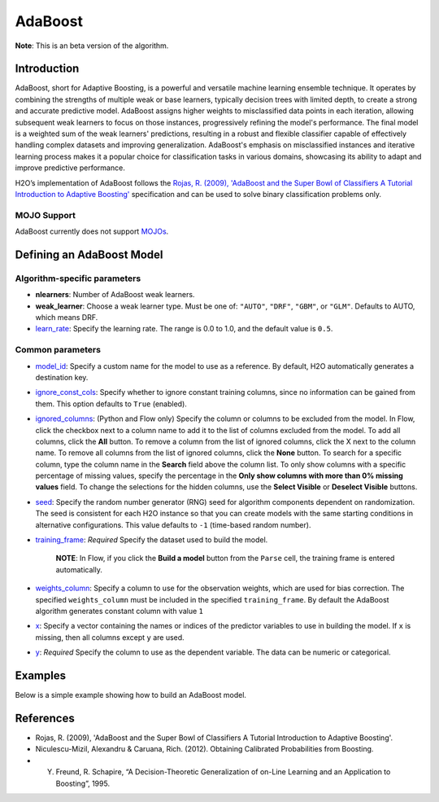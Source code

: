 .. _adaboost:

AdaBoost
--------
**Note**: This is an beta version of the algorithm.

Introduction
~~~~~~~~~~~~

AdaBoost, short for Adaptive Boosting, is a powerful and versatile machine learning ensemble technique. It operates by combining the strengths of multiple weak or base learners, typically decision trees with limited depth, to create a strong and accurate predictive model. AdaBoost assigns higher weights to misclassified data points in each iteration, allowing subsequent weak learners to focus on those instances, progressively refining the model's performance. The final model is a weighted sum of the weak learners' predictions, resulting in a robust and flexible classifier capable of effectively handling complex datasets and improving generalization. AdaBoost's emphasis on misclassified instances and iterative learning process makes it a popular choice for classification tasks in various domains, showcasing its ability to adapt and improve predictive performance.

H2O’s implementation of AdaBoost follows the `Rojas, R. (2009), 'AdaBoost and the Super Bowl of Classifiers A Tutorial Introduction to Adaptive Boosting' <https://citeseerx.ist.psu.edu/viewdoc/download;jsessionid=BD98C2F2A8C7EEE8314FA129FBE61984?doi=10.1.1.382.9086&rep=rep1&type=pdf>`__ specification and can be used to solve binary classification problems only.

MOJO Support
''''''''''''

AdaBoost currently does not support `MOJOs <../save-and-load-model.html#supported-mojos>`__.

Defining an AdaBoost Model
~~~~~~~~~~~~~~~~~~~~~~~~~~

Algorithm-specific parameters
'''''''''''''''''''''''''''''

-  **nlearners**: Number of AdaBoost weak learners.

-  **weak_learner**: Choose a weak learner type. Must be one of: ``"AUTO"``, ``"DRF"``, ``"GBM"``, or ``"GLM"``. Defaults to AUTO, which means DRF.

-  `learn_rate <algo-params/learn_rate.html>`__: Specify the learning rate. The range is 0.0 to 1.0, and the default value is ``0.5``.

Common parameters
'''''''''''''''''

-  `model_id <algo-params/model_id.html>`__: Specify a custom name for the model to use as a reference. By default, H2O automatically generates a destination key.

-  `ignore_const_cols <algo-params/ignore_const_cols.html>`__: Specify whether to ignore constant training columns, since no information can be gained from them. This option defaults to ``True`` (enabled).

-  `ignored_columns <algo-params/ignored_columns.html>`__: (Python and Flow only) Specify the column or columns to be excluded from the model. In Flow, click the checkbox next to a column name to add it to the list of columns excluded from the model. To add all columns, click the **All** button. To remove a column from the list of ignored columns, click the X next to the column name. To remove all columns from the list of ignored columns, click the **None** button. To search for a specific column, type the column name in the **Search** field above the column list. To only show columns with a specific percentage of missing values, specify the percentage in the **Only show columns with more than 0% missing values** field. To change the selections for the hidden columns, use the **Select Visible** or **Deselect Visible** buttons.

-  `seed <algo-params/seed.html>`__: Specify the random number generator (RNG) seed for algorithm components dependent on randomization. The seed is consistent for each H2O instance so that you can create models with the same starting conditions in alternative configurations. This value defaults to ``-1`` (time-based random number).

-  `training_frame <algo-params/training_frame.html>`__: *Required* Specify the dataset used to build the model. 

    **NOTE**: In Flow, if you click the **Build a model** button from the ``Parse`` cell, the training frame is entered automatically.

-  `weights_column <algo-params/weights_column.html>`__: Specify a column to use for the observation weights, which are used for bias correction. The specified ``weights_column`` must be included in the specified ``training_frame``. By default the AdaBoost algorithm generates constant column with value ``1``

-  `x <algo-params/x.html>`__: Specify a vector containing the names or indices of the predictor variables to use in building the model. If ``x`` is missing, then all columns except ``y`` are used.

-  `y <algo-params/y.html>`__: *Required* Specify the column to use as the dependent variable. The data can be numeric or categorical.

Examples
~~~~~~~~

Below is a simple example showing how to build an AdaBoost model.

.. tabs::
   .. code-tab:: r R

    library(h2o)
    h2o.init()

    # Import the prostate dataset into H2O:
    prostate <- h2o.importFile("https://s3.amazonaws.com/h2o-public-test-data/smalldata/prostate/prostate.csv")
    predictors <- c("AGE","RACE","DPROS","DCAPS","PSA","VOL","GLEASON")
    response <- "CAPSULE"
    prostate[response] <- as.factor(prostate[response])

    # Build and train the model:
    adaboost_model <- h2o.adaBoost(nlearners=50,
                                   learn_rate = 0.5,
                                   weak_learner = "DRF", 
                                   x = predictors,
                                   y = response, 
                                   training_frame = prostate)

    # Generate predictions:
    h2o.predict(adaboost_model, prostate)


   .. code-tab:: python

    import h2o
    from h2o.estimators import H2OAdaBoostEstimator
    h2o.init()
    
    # Import the prostate dataset into H2O:
    prostate = h2o.import_file("http://h2o-public-test-data.s3.amazonaws.com/smalldata/prostate/prostate.csv")
    prostate["CAPSULE"] = prostate["CAPSULE"].asfactor()
    
    # Build and train the model:
    adaboost_model = H2OAdaBoostEstimator(nlearners=50,
                                          learn_rate = 0.8, 
                                          weak_learner = "DRF",
                                          seed=0xBEEF)
    adaboost_model.train(y = "CAPSULE", training_frame = prostate)
    
    # Generate predictions:
    pred = adaboost_model.predict(prostate)
    pred


References
~~~~~~~~~~

- Rojas, R. (2009), 'AdaBoost and the Super Bowl of Classifiers A Tutorial Introduction to Adaptive Boosting'.
- Niculescu-Mizil, Alexandru & Caruana, Rich. (2012). Obtaining Calibrated Probabilities from Boosting. 
- Y. Freund, R. Schapire, “A Decision-Theoretic Generalization of on-Line Learning and an Application to Boosting”, 1995.
 
